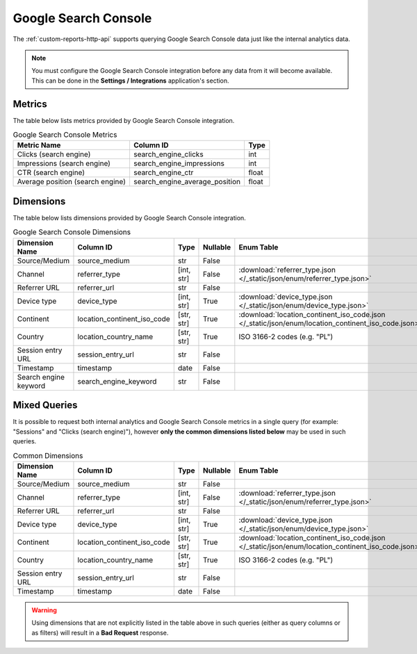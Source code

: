 Google Search Console
=====================

The :ref:`custom-reports-http-api` supports querying Google Search Console
data just like the internal analytics data.

.. note::
    You must configure the Google Search Console integration before any data
    from it will become available. This can be done in the **Settings / Integrations**
    application's section.

Metrics
-------

The table below lists metrics provided by Google Search Console integration.

.. table:: Google Search Console Metrics

    +--------------------------------+------------------------------+-----+
    |          Metric Name           |          Column ID           |Type |
    +================================+==============================+=====+
    |Clicks (search engine)          |search_engine_clicks          |int  |
    +--------------------------------+------------------------------+-----+
    |Impressions (search engine)     |search_engine_impressions     |int  |
    +--------------------------------+------------------------------+-----+
    |CTR (search engine)             |search_engine_ctr             |float|
    +--------------------------------+------------------------------+-----+
    |Average position (search engine)|search_engine_average_position|float|
    +--------------------------------+------------------------------+-----+

Dimensions
----------

The table below lists dimensions provided by Google Search Console integration.

.. table:: Google Search Console Dimensions

    +---------------------+---------------------------+----------+--------+--------------------------------------------------------------------------------------------------+
    |   Dimension Name    |         Column ID         |   Type   |Nullable|                                            Enum Table                                            |
    +=====================+===========================+==========+========+==================================================================================================+
    |Source/Medium        |source_medium              |str       |False   |                                                                                                  |
    +---------------------+---------------------------+----------+--------+--------------------------------------------------------------------------------------------------+
    |Channel              |referrer_type              |[int, str]|False   |:download:`referrer_type.json </_static/json/enum/referrer_type.json>`                            |
    +---------------------+---------------------------+----------+--------+--------------------------------------------------------------------------------------------------+
    |Referrer URL         |referrer_url               |str       |False   |                                                                                                  |
    +---------------------+---------------------------+----------+--------+--------------------------------------------------------------------------------------------------+
    |Device type          |device_type                |[int, str]|True    |:download:`device_type.json </_static/json/enum/device_type.json>`                                |
    +---------------------+---------------------------+----------+--------+--------------------------------------------------------------------------------------------------+
    |Continent            |location_continent_iso_code|[str, str]|True    |:download:`location_continent_iso_code.json </_static/json/enum/location_continent_iso_code.json>`|
    +---------------------+---------------------------+----------+--------+--------------------------------------------------------------------------------------------------+
    |Country              |location_country_name      |[str, str]|True    |ISO 3166-2 codes (e.g. "PL")                                                                      |
    +---------------------+---------------------------+----------+--------+--------------------------------------------------------------------------------------------------+
    |Session entry URL    |session_entry_url          |str       |False   |                                                                                                  |
    +---------------------+---------------------------+----------+--------+--------------------------------------------------------------------------------------------------+
    |Timestamp            |timestamp                  |date      |False   |                                                                                                  |
    +---------------------+---------------------------+----------+--------+--------------------------------------------------------------------------------------------------+
    |Search engine keyword|search_engine_keyword      |str       |False   |                                                                                                  |
    +---------------------+---------------------------+----------+--------+--------------------------------------------------------------------------------------------------+

Mixed Queries
-------------

It is possible to request both internal analytics and Google Search
Console metrics in a single query (for example: "Sessions" and "Clicks (search
engine)"), however **only the common dimensions listed below** may be used in
such queries.

.. table:: Common Dimensions

    +-----------------+---------------------------+----------+--------+--------------------------------------------------------------------------------------------------+
    | Dimension Name  |         Column ID         |   Type   |Nullable|                                            Enum Table                                            |
    +=================+===========================+==========+========+==================================================================================================+
    |Source/Medium    |source_medium              |str       |False   |                                                                                                  |
    +-----------------+---------------------------+----------+--------+--------------------------------------------------------------------------------------------------+
    |Channel          |referrer_type              |[int, str]|False   |:download:`referrer_type.json </_static/json/enum/referrer_type.json>`                            |
    +-----------------+---------------------------+----------+--------+--------------------------------------------------------------------------------------------------+
    |Referrer URL     |referrer_url               |str       |False   |                                                                                                  |
    +-----------------+---------------------------+----------+--------+--------------------------------------------------------------------------------------------------+
    |Device type      |device_type                |[int, str]|True    |:download:`device_type.json </_static/json/enum/device_type.json>`                                |
    +-----------------+---------------------------+----------+--------+--------------------------------------------------------------------------------------------------+
    |Continent        |location_continent_iso_code|[str, str]|True    |:download:`location_continent_iso_code.json </_static/json/enum/location_continent_iso_code.json>`|
    +-----------------+---------------------------+----------+--------+--------------------------------------------------------------------------------------------------+
    |Country          |location_country_name      |[str, str]|True    |ISO 3166-2 codes (e.g. "PL")                                                                      |
    +-----------------+---------------------------+----------+--------+--------------------------------------------------------------------------------------------------+
    |Session entry URL|session_entry_url          |str       |False   |                                                                                                  |
    +-----------------+---------------------------+----------+--------+--------------------------------------------------------------------------------------------------+
    |Timestamp        |timestamp                  |date      |False   |                                                                                                  |
    +-----------------+---------------------------+----------+--------+--------------------------------------------------------------------------------------------------+

.. warning::
  Using dimensions that are not explicitly listed in the table above in such
  queries (either as query columns or as filters) will result in a **Bad
  Request** response.

